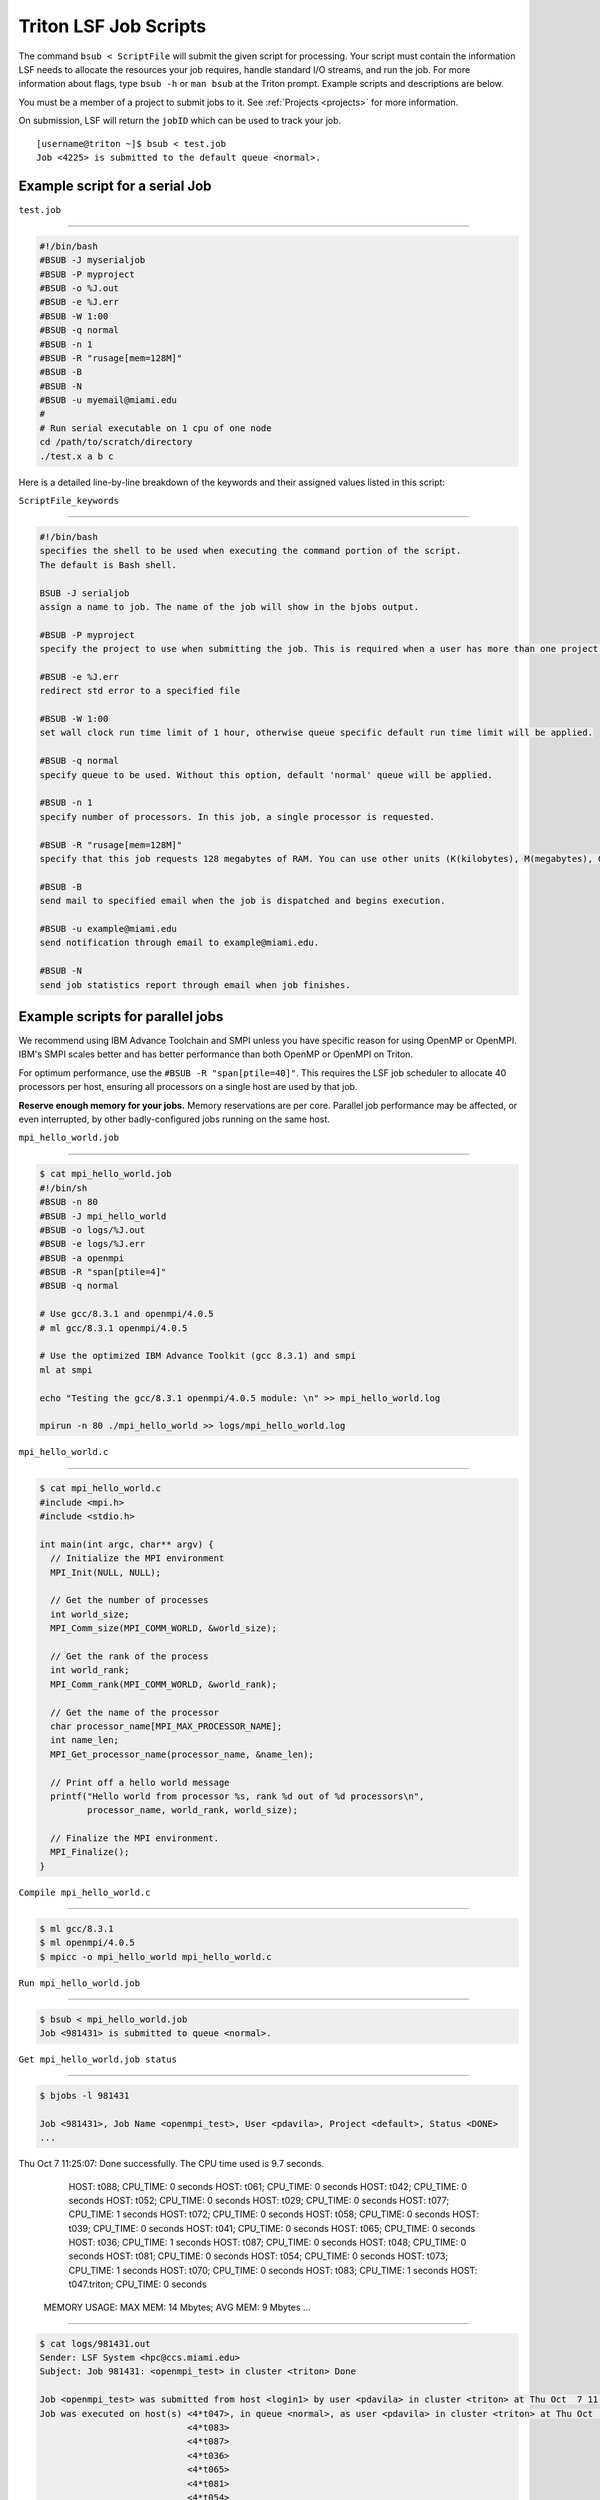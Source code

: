 Triton LSF Job Scripts
=======================

The command ``bsub < ScriptFile`` will submit the given script for
processing. Your script must contain the information LSF needs to
allocate the resources your job requires, handle standard I/O streams,
and run the job. For more information about flags, type ``bsub -h`` or
``man bsub`` at the Triton prompt. Example scripts and descriptions are
below.

You must be a member of a project to submit jobs to it. See
:ref:`Projects <projects>` for more information.

On submission, LSF will return the ``jobID`` which can be used to track
your job.

::

    [username@triton ~]$ bsub < test.job
    Job <4225> is submitted to the default queue <normal>.

Example script for a serial Job
-------------------------------

``test.job``

--------------

.. code:: bash

    #!/bin/bash
    #BSUB -J myserialjob
    #BSUB -P myproject
    #BSUB -o %J.out
    #BSUB -e %J.err
    #BSUB -W 1:00
    #BSUB -q normal
    #BSUB -n 1
    #BSUB -R "rusage[mem=128M]"
    #BSUB -B
    #BSUB -N
    #BSUB -u myemail@miami.edu
    #
    # Run serial executable on 1 cpu of one node
    cd /path/to/scratch/directory
    ./test.x a b c

Here is a detailed line-by-line breakdown of the keywords and their
assigned values listed in this script:

``ScriptFile_keywords``

--------------

.. code:: bash

    #!/bin/bash
    specifies the shell to be used when executing the command portion of the script.
    The default is Bash shell.

    BSUB -J serialjob
    assign a name to job. The name of the job will show in the bjobs output.

    #BSUB -P myproject
    specify the project to use when submitting the job. This is required when a user has more than one project on Triton.

    #BSUB -e %J.err
    redirect std error to a specified file

    #BSUB -W 1:00
    set wall clock run time limit of 1 hour, otherwise queue specific default run time limit will be applied.

    #BSUB -q normal
    specify queue to be used. Without this option, default 'normal' queue will be applied.

    #BSUB -n 1
    specify number of processors. In this job, a single processor is requested.

    #BSUB -R "rusage[mem=128M]"
    specify that this job requests 128 megabytes of RAM. You can use other units (K(kilobytes), M(megabytes), G(gigabytes), T(terabytes)).
    
    #BSUB -B
    send mail to specified email when the job is dispatched and begins execution.

    #BSUB -u example@miami.edu
    send notification through email to example@miami.edu.

    #BSUB -N
    send job statistics report through email when job finishes.

Example scripts for parallel jobs
---------------------------------

We recommend using IBM Advance Toolchain and SMPI unless you have specific reason for using OpenMP or OpenMPI. IBM's SMPI scales better and has better performance than both OpenMP or OpenMPI on Triton.

For optimum performance, use the ``#BSUB -R "span[ptile=40]"``. This requires the LSF job scheduler to allocate 40 processors per host, ensuring all processors on a single host are used by that job.

**Reserve enough memory for your jobs.** Memory reservations are per core. Parallel job performance may be affected, or even interrupted, by other badly-configured jobs running on the same host.


``mpi_hello_world.job``

--------------

.. code:: bash

    $ cat mpi_hello_world.job
    #!/bin/sh
    #BSUB -n 80
    #BSUB -J mpi_hello_world
    #BSUB -o logs/%J.out
    #BSUB -e logs/%J.err
    #BSUB -a openmpi
    #BSUB -R "span[ptile=4]"
    #BSUB -q normal

    # Use gcc/8.3.1 and openmpi/4.0.5
    # ml gcc/8.3.1 openmpi/4.0.5
    
    # Use the optimized IBM Advance Toolkit (gcc 8.3.1) and smpi
    ml at smpi

    echo "Testing the gcc/8.3.1 openmpi/4.0.5 module: \n" >> mpi_hello_world.log

    mpirun -n 80 ./mpi_hello_world >> logs/mpi_hello_world.log


``mpi_hello_world.c``

--------------

.. code:: bash

  $ cat mpi_hello_world.c
  #include <mpi.h>
  #include <stdio.h>

  int main(int argc, char** argv) {
    // Initialize the MPI environment
    MPI_Init(NULL, NULL);

    // Get the number of processes
    int world_size;
    MPI_Comm_size(MPI_COMM_WORLD, &world_size);

    // Get the rank of the process
    int world_rank;
    MPI_Comm_rank(MPI_COMM_WORLD, &world_rank);

    // Get the name of the processor
    char processor_name[MPI_MAX_PROCESSOR_NAME];
    int name_len;
    MPI_Get_processor_name(processor_name, &name_len);

    // Print off a hello world message
    printf("Hello world from processor %s, rank %d out of %d processors\n",
           processor_name, world_rank, world_size);

    // Finalize the MPI environment.
    MPI_Finalize();
  }



``Compile mpi_hello_world.c``

--------------

.. code:: bash

  $ ml gcc/8.3.1
  $ ml openmpi/4.0.5
  $ mpicc -o mpi_hello_world mpi_hello_world.c
  
  
``Run mpi_hello_world.job``

--------------

.. code:: bash

  $ bsub < mpi_hello_world.job 
  Job <981431> is submitted to queue <normal>.


``Get mpi_hello_world.job status``

--------------

.. code:: bash

  $ bjobs -l 981431
  
  Job <981431>, Job Name <openmpi_test>, User <pdavila>, Project <default>, Status <DONE> 
  ...                   

Thu Oct  7 11:25:07: Done successfully. The CPU time used is 9.7 seconds.
                     HOST: t088; CPU_TIME: 0 seconds
                     HOST: t061; CPU_TIME: 0 seconds
                     HOST: t042; CPU_TIME: 0 seconds
                     HOST: t052; CPU_TIME: 0 seconds
                     HOST: t029; CPU_TIME: 0 seconds
                     HOST: t077; CPU_TIME: 1 seconds
                     HOST: t072; CPU_TIME: 0 seconds
                     HOST: t058; CPU_TIME: 0 seconds
                     HOST: t039; CPU_TIME: 0 seconds
                     HOST: t041; CPU_TIME: 0 seconds
                     HOST: t065; CPU_TIME: 0 seconds
                     HOST: t036; CPU_TIME: 1 seconds
                     HOST: t087; CPU_TIME: 0 seconds
                     HOST: t048; CPU_TIME: 0 seconds
                     HOST: t081; CPU_TIME: 0 seconds
                     HOST: t054; CPU_TIME: 0 seconds
                     HOST: t073; CPU_TIME: 1 seconds
                     HOST: t070; CPU_TIME: 0 seconds
                     HOST: t083; CPU_TIME: 1 seconds
                     HOST: t047.triton; CPU_TIME: 0 seconds

   MEMORY USAGE:
   MAX MEM: 14 Mbytes;  AVG MEM: 9 Mbytes
   ...

--------------

.. code:: bash
  
  $ cat logs/981431.out
  Sender: LSF System <hpc@ccs.miami.edu>
  Subject: Job 981431: <openmpi_test> in cluster <triton> Done
  
  Job <openmpi_test> was submitted from host <login1> by user <pdavila> in cluster <triton> at Thu Oct  7 11:25:03 2021
  Job was executed on host(s) <4*t047>, in queue <normal>, as user <pdavila> in cluster <triton> at Thu Oct  7 11:25:03 2021
                              <4*t083>
                              <4*t087>
                              <4*t036>
                              <4*t065>
                              <4*t081>
                              <4*t054>
                              <4*t061>
                              <4*t029>
                              <4*t039>
                              <4*t088>
                              <4*t052>
                              <4*t070>
                              <4*t072>
                              <4*t073>
                              <4*t042>
                              <4*t058>
                              <4*t077>
                              <4*t048>
                              <4*t041>
  ...
  
  Your job looked like:
  
  ------------------------------------------------------------
  # LSBATCH: User input
  #!/bin/sh
  #BSUB -n 80
  #BSUB -J openmpi_test
  #BSUB -o logs/%J.out
  #BSUB -e logs/%J.err
  #BSUB -a openmpi
  #BSUB -R "span[ptile=4]"
  #BSUB -q normal
  
  # Use openmpi
  # ml gcc/8.3.1 openmpi/4.0.5

  # Use the optimized IBM Advance Toolkit (gcc 8.3.1) and smpi
  ml at smpi
  
  echo "Testing the gcc/8.3.1 openmpi/4.0.5 module: \n" >> logs/mpi_hello_world.log
  
  mpirun -n 80 ./mpi_hello_world >> logs/mpi_hello_world.log
  
  ------------------------------------------------------------
  
  Successfully completed.
  
  Resource usage summary:
  
    CPU time :                                   9.71 sec.
    Max Memory :                                 17 MB
    Average Memory :                             11.00 MB
    Total Requested Memory :                     -
    Delta Memory :                               -
    Max Swap :                                   -
    Max Processes :                              5
    Max Threads :                                9
    Run time :                                   4 sec.
    Turnaround time :                            5 sec.

  The output (if any) follows:

  PS:

  Read file <logs/981431.err> for stderr output of this job.
